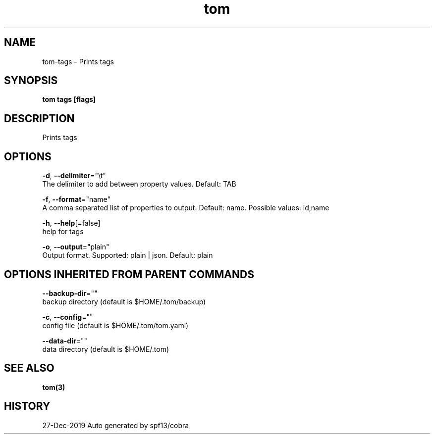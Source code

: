 .TH "tom" "3" "Dec 2019" "Auto generated by spf13/cobra" "" 
.nh
.ad l


.SH NAME
.PP
tom\-tags \- Prints tags


.SH SYNOPSIS
.PP
\fBtom tags [flags]\fP


.SH DESCRIPTION
.PP
Prints tags


.SH OPTIONS
.PP
\fB\-d\fP, \fB\-\-delimiter\fP="\\t"
    The delimiter to add between property values. Default: TAB

.PP
\fB\-f\fP, \fB\-\-format\fP="name"
    A comma separated list of properties to output. Default: name. Possible values: id,name

.PP
\fB\-h\fP, \fB\-\-help\fP[=false]
    help for tags

.PP
\fB\-o\fP, \fB\-\-output\fP="plain"
    Output format. Supported: plain | json. Default: plain


.SH OPTIONS INHERITED FROM PARENT COMMANDS
.PP
\fB\-\-backup\-dir\fP=""
    backup directory (default is $HOME/.tom/backup)

.PP
\fB\-c\fP, \fB\-\-config\fP=""
    config file (default is $HOME/.tom/tom.yaml)

.PP
\fB\-\-data\-dir\fP=""
    data directory (default is $HOME/.tom)


.SH SEE ALSO
.PP
\fBtom(3)\fP


.SH HISTORY
.PP
27\-Dec\-2019 Auto generated by spf13/cobra
